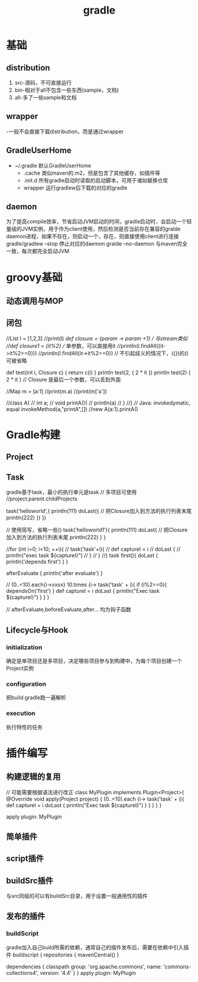#+TITLE:  gradle
#+STARTUP: indent
* 基础
** distribution
1. src-源码，不可直接运行
2. bin-相对于all不包含一些东西(sample，文档)
3. all-多了一些sample和文档
** wrapper
-一般不会直接下载distribution，而是通过wrapper
** GradleUserHome
- ~/.gradle 默认GradleUserHome
 - .cache 类似maven的.m2，但是包含了其他缓存，如插件等
 - .init.d 所有gradle启动时读取的启动脚本，可用于诸如替换仓库
 - wrapper 运行gradlew后下载的对应的gradle
** daemon
为了提高compile效率，节省启动JVM启动的时间，gradle启动时，会启动一个轻量级的JVM实例，用于作为client使用，然后检测是否当前存在兼容的gralde daemon进程，如果不存在，则启动一个，存在，则直接使用client进行连接
gradle/gradlew --stop 停止对应的daemon
gralde --no-daemon 与maven完全一致，每次都完全启动JVM
* groovy基础
** 动态调用与MOP
** 闭包
//List l = [1,2,3]
//print(l)
//def closure = {param -> param +1} // 与stream类似
//def closure1 = {it%2} // 单参数，可以直接用it
//println(l.findAll({it->it%2==0}))
//println(l.findAll{it->it%2==0}) // 不引起歧义的情况下，({})的()可被省略


def test(int i, Closure c) {
    return c(i)
}
println test(2, { 2 * it })
println test(2) { 2 * it } // Closure 是最后一个参数，可以丢到外面


//Map m = [a:1]
//print(m.a)
//print(m['a'])

//class A{
//    int a;
//    void printA(){
//        println(a)
//    }
//}
//// Java: invokedymatic, equal invokeMethod(a,"printA",[])
//new A(a:1).printA()

* Gradle构建
** Project
** Task
gradle基于task，最小的执行单元是task
// 多项目可使用
//project.parent.childProjects

task('helloworld',{
    println(111)
    doLast({ // 把Closure加入到方法的执行列表末尾
        println(222)
    })
})


// 使用简写，省略一些()
task('helloworld1'){
    println(111)
    doLast{ // 把Closure加入到方法的执行列表末尾
        println(222)
    }
}

//for (int i=0; i<10; ++i){
//    task('task'+i){
//        def captureI = i
//        doLast {
//            println("exec task ${captureI}")
//        }
//    }
//}
task first(){
    doLast {
        println('depends first')
    }
}

afterEvaluate {
    println('after evaluate')
}

// (0..<10).each{i->xxxx}
10.times {i->
    task('task' + i){
        if (i%2==0){
            dependsOn('first')
        }
        def captureI = i
        doLast {
            println("Exec task ${captureI}")
        }
    }
}

// afterEvaluate,beforeEvaluate,after... 均为钩子函数

** Lifecycle与Hook
*** initialization
确定是单项目还是多项目，决定哪些项目参与到构建中，为每个项目创建一个Project实例
*** configuration
把build.gradle跑一遍解析
*** execution
执行特性的任务
* 插件编写
** 构建逻辑的复用
// 可能需要根据语法进行改正
class MyPlugin implements Plugin<Project>{
    @Override
    void apply(Project project) {
        (0..<10).each {i->
            task('task' + i){
                def captureI = i
                doLast {
                    println("Exec task ${captureI}")
                }
            }
        }
    }
}

apply plugin: MyPlugin

** 简单插件
** script插件
** buildSrc插件
与src同级的可以有buildSrc目录，用于设置一般通用性的插件
** 发布的插件
*** buildScript
gradle加入自己build所需的依赖，通常自己的插件发布后，需要在依赖中引入插件
buildscript {
    repositories {
        mavenCentral()
    }

    dependencies {
        classpath group: 'org.apache.commons', name: 'commons-collections4', version: '4.4'
    }
}
apply plugin: MyPlugin
